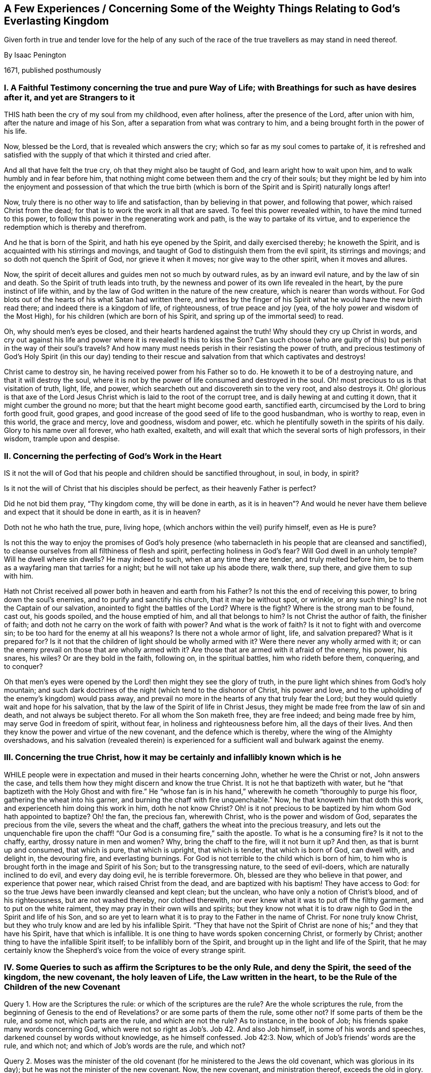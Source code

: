 == A Few Experiences / Concerning Some of the Weighty Things Relating to God`'s Everlasting Kingdom

[.heading-continuation-blurb]
Given forth in true and tender love for the help of any such
of the race of the true travellers as may stand in need thereof.

[.section-author]
By Isaac Penington

[.section-date]
1671, published posthumously

[.inline]
=== I. A Faithful Testimony concerning the true and pure Way of Life; with Breathings for such as have desires after it, and yet are Strangers to it

THIS hath been the cry of my soul from my childhood, even after holiness,
after the presence of the Lord, after union with him,
after the nature and image of his Son, after a separation from what was contrary to him,
and a being brought forth in the power of his life.

Now, blessed be the Lord, that is revealed which answers the cry;
which so far as my soul comes to partake of,
it is refreshed and satisfied with the supply of that which it thirsted and cried after.

And all that have felt the true cry, oh that they might also be taught of God,
and learn aright how to wait upon him, and to walk humbly and in fear before him,
that nothing might come between them and the cry of their souls;
but they might be led by him into the enjoyment and possession of that which
the true birth (which is born of the Spirit and is Spirit) naturally longs after!

Now, truly there is no other way to life and satisfaction,
than by believing in that power, and following that power,
which raised Christ from the dead; for that is to work the work in all that are saved.
To feel this power revealed within, to have the mind turned to this power,
to follow this power in the regenerating work and path,
is the way to partake of its virtue,
and to experience the redemption which is thereby and therefrom.

And he that is born of the Spirit, and hath his eye opened by the Spirit,
and daily exercised thereby; he knoweth the Spirit,
and is acquainted with his stirrings and movings,
and taught of God to distinguish them from the evil spirit, its stirrings and movings;
and so doth not quench the Spirit of God, nor grieve it when it moves;
nor give way to the other spirit, when it moves and allures.

Now, the spirit of deceit allures and guides men not so much by outward rules,
as by an inward evil nature, and by the law of sin and death.
So the Spirit of truth leads into truth,
by the newness and power of its own life revealed in the heart,
by the pure instinct of life within,
and by the law of God written in the nature of the new creature,
which is nearer than words without.
For God blots out of the hearts of his what Satan had written there,
and writes by the finger of his Spirit what he would have the new birth read there;
and indeed there is a kingdom of life, of righteousness, of true peace and joy (yea,
of the holy power and wisdom of the Most High),
for his children (which are born of his Spirit,
and spring up of the immortal seed) to read.

Oh, why should men`'s eyes be closed, and their hearts hardened against the truth!
Why should they cry up Christ in words,
and cry out against his life and power where it is revealed!
Is this to kiss the Son?
Can such choose (who are guilty of this) but perish in the way of their soul`'s travels?
And how many must needs perish in their resisting the power of truth,
and precious testimony of God`'s Holy Spirit (in this our day) tending
to their rescue and salvation from that which captivates and destroys!

Christ came to destroy sin, he having received power from his Father so to do.
He knoweth it to be of a destroying nature, and that it will destroy the soul,
where it is not by the power of life consumed and destroyed in the soul.
Oh! most precious to us is that visitation of truth, light, life, and power,
which searcheth out and discovereth sin to the very root, and also destroys it.
Oh! glorious is that axe of the Lord Jesus Christ
which is laid to the root of the corrupt tree,
and is daily hewing at and cutting it down, that it might cumber the ground no more;
but that the heart might become good earth, sanctified earth,
circumcised by the Lord to bring forth good fruit, good grapes,
and good increase of the good seed of life to the good husbandman, who is worthy to reap,
even in this world, the grace and mercy, love and goodness, wisdom and power,
etc. which he plentifully soweth in the spirits of his daily.
Glory to his name over all forever, who hath exalted, exalteth,
and will exalt that which the several sorts of high professors, in their wisdom,
trample upon and despise.

[.inline]
=== II. Concerning the perfecting of God`'s Work in the Heart

IS it not the will of God that his people
and children should be sanctified throughout,
in soul, in body, in spirit?

Is it not the will of Christ that his disciples should be perfect,
as their heavenly Father is perfect?

Did he not bid them pray, "`Thy kingdom come, thy will be done in earth,
as it is in heaven`"? And would he never have them
believe and expect that it should be done in earth,
as it is in heaven?

Doth not he who hath the true, pure, living hope,
(which anchors within the veil) purify himself, even as He is pure?

Is not this the way to enjoy the promises of God`'s holy presence
(who tabernacleth in his people that are cleansed and sanctified),
to cleanse ourselves from all filthiness of flesh and spirit,
perfecting holiness in God`'s fear?
Will God dwell in an unholy temple?
Will he dwell where sin dwells?
He may indeed to such, when at any time they are tender, and truly melted before him,
be to them as a wayfaring man that tarries for a night;
but he will not take up his abode there, walk there, sup there,
and give them to sup with him.

Hath not Christ received all power both in heaven and earth from his Father?
Is not this the end of receiving this power, to bring down the soul`'s enemies,
and to purify and sanctify his church, that it may be without spot, or wrinkle,
or any such thing?
Is he not the Captain of our salvation, anointed to fight the battles of the Lord?
Where is the fight?
Where is the strong man to be found, cast out, his goods spoiled,
and the house emptied of him, and all that belongs to him?
Is not Christ the author of faith, the finisher of faith;
and doth not he carry on the work of faith with power?
And what is the work of faith?
Is it not to fight with and overcome sin; to be too hard for the enemy at all his weapons?
Is there not a whole armor of light, life, and salvation prepared?
What is it prepared for?
Is it not that the children of light should be wholly armed with it?
Were there never any wholly armed with it;
or can the enemy prevail on those that are wholly armed with it?
Are those that are armed with it afraid of the enemy, his power, his snares, his wiles?
Or are they bold in the faith, following on, in the spiritual battles,
him who rideth before them, conquering, and to conquer?

Oh that men`'s eyes were opened by the Lord! then might they see the glory of truth,
in the pure light which shines from God`'s holy mountain;
and such dark doctrines of the night (which tend to the dishonor of Christ,
his power and love, and to the upholding of the enemy`'s kingdom) would pass away,
and prevail no more in the hearts of any that truly fear the Lord;
but they would quietly wait and hope for his salvation,
that by the law of the Spirit of life in Christ Jesus,
they might be made free from the law of sin and death, and not always be subject thereto.
For all whom the Son maketh free, they are free indeed; and being made free by him,
may serve God in freedom of spirit, without fear,
in holiness and righteousness before him, all the days of their lives.
And then they know the power and virtue of the new covenant,
and the defence which is thereby, where the wing of the Almighty overshadows,
and his salvation (revealed therein) is experienced
for a sufficient wall and bulwark against the enemy.

[.inline]
=== III. Concerning the true Christ, how it may be certainly and infallibly known which is he

WHILE people were in expectation and mused in their hearts concerning John,
whether he were the Christ or not, John answers the case,
and tells them how they might discern and know the true Christ.
It is not he that baptizeth with water,
but he "`that baptizeth with the Holy Ghost and with fire.`" He "`whose fan
is in his hand,`" wherewith he cometh "`thoroughly to purge his floor,
gathering the wheat into his garner, and burning the chaff with fire unquenchable.`" Now,
he that knoweth him that doth this work, and experienceth him doing this work in him,
doth he not know Christ?
Oh! is it not precious to be baptized by him whom God hath appointed to baptize?
Oh! the fan, the precious fan, wherewith Christ, who is the power and wisdom of God,
separates the precious from the vile, severs the wheat and the chaff,
gathers the wheat into the precious treasury,
and lets out the unquenchable fire upon the chaff!
"`Our God is a consuming fire,`" saith the apostle.
To what is he a consuming fire?
Is it not to the chaffy, earthy, drossy nature in men and women?
Why, bring the chaff to the fire, will it not burn it up?
And then, as that is burnt up and consumed, that which is pure, that which is upright,
that which is tender, that which is born of God, can dwell with, and delight in,
the devouring fire, and everlasting burnings.
For God is not terrible to the child which is born of him,
to him who is brought forth in the image and Spirit of his Son;
but to the transgressing nature, to the seed of evil-doers,
which are naturally inclined to do evil, and every day doing evil,
he is terrible forevermore.
Oh, blessed are they who believe in that power, and experience that power near,
which raised Christ from the dead, and are baptized with his baptism!
They have access to God: for so the true Jews have been inwardly cleansed and kept clean;
but the unclean, who have only a notion of Christ`'s blood, and of his righteousness,
but are not washed thereby, nor clothed therewith,
nor ever knew what it was to put off the filthy garment, and to put on the white raiment,
they may pray in their own wills and spirits;
but they know not what it is to draw nigh to God in the Spirit and life of his Son,
and so are yet to learn what it is to pray to the Father in the name of Christ.
For none truly know Christ, but they who truly know and are led by his infallible Spirit.
"`They that have not the Spirit of Christ are none of his;`" and they that have his Spirit,
have that which is infallible.
It is one thing to have words spoken concerning Christ, or formerly by Christ;
another thing to have the infallible Spirit itself; to be infallibly born of the Spirit,
and brought up in the light and life of the Spirit,
that he may certainly know the Shepherd`'s voice from the voice of every strange spirit.

[.inline]
=== IV. Some Queries to such as affirm the Scriptures to be the only Rule, and deny the Spirit, the seed of the kingdom, the new covenant, the holy leaven of Life, the Law written in the heart, to be the Rule of the Children of the new Covenant

Query 1. How are the Scriptures the rule:
or which of the scriptures are the rule?
Are the whole scriptures the rule,
from the beginning of Genesis to the end of Revelations?
or are some parts of them the rule, some other not?
If some parts of them be the rule, and some not, which parts are the rule,
and which are not the rule?
As to instance, in the book of Job; his friends spake many words concerning God,
which were not so right as Job`'s. Job 42. And also Job himself,
in some of his words and speeches, darkened counsel by words without knowledge,
as he himself confessed. Job 42:3.
Now, which of Job`'s friends`' words are the rule, and which not;
and which of Job`'s words are the rule, and which not?

Query 2. Moses was the minister of the old covenant
(for he ministered to the Jews the old covenant,
which was glorious in its day); but he was not the minister of the new covenant.
Now, the new covenant, and ministration thereof, exceeds the old in glory.
The writing of the law inwardly in the tables of the heart is a more glorious
ministration than the writing of it outwardly in tables of stone.

Now, were Moses`' words to the Jews under the old covenant intended by
God to be the rule of the children of light under the new covenant?
Shall the words of that ministration which was to pass away be the rule
of the children of that ministration which is to abide forever?

Query 3. Did Moses say, that when Christ came,
my words which I speak or write shall be your rule, or part of your rule?
Or did he not rather say, When God raiseth up that prophet,
him shall ye hear in all things?
Is there any one that is truly a sheep,
who is not so made by him who gives life to the soul?
And after he is made alive, and knows the Shepherd`'s voice,
is he not to hear his voice forever, who gives life eternal,
and who leads into the pastures of life, and to the pure, still waters,
all that hear his voice and follow him?
Read John 14:3-4. and Acts 3:22. and consider.

Query 4. Was not John as great, if not greater than Moses?
Had ever any the honor besides him to be the immediate
forerunner and preparer of the way,
and to point to the Lamb of God as he did?
And yet was not he to decrease in his ministry (it being
not the gospel ministration of the Spirit and power,
as Christ`'s was), and Christ to increase in his gospel ministration?
Is not the least in the kingdom greater than John?
And are not all that are quickened by Christ, and follow him, led by him into the kingdom?
And who can give the rule of life in the kingdom but the King thereof?
In the last days doth not the Lord speak to his people by his Son?
And is not he faithful in all his house, as a son,
to give the law and rule of life to them in Christ?

Query 5. Are not all that are soldiers and subjects under Christ to follow him,
their Lord and Captain, whithersoever he goes or rules?
How can they know whither he goes or rules,
but by an inward eye and ear fixed upon and open to him?
So that when once they know his Spirit (the voice of his Spirit, as his true sheep do),
his movings, his drawings, his leadings, his going before, is their rule to follow.
And they are not to grieve or quench his Spirit,
in drawing back from any thing that he leads and draws them to.

Query 6. Is not Christ the way, the truth, the life; the living way, the living truth?
Is not the living way the rule to them that live?
Is not the truth itself the rule of all that are true?
What should rule and guide the spiritual man, that is born of the Spirit,
but the wisdom of the Spirit,
but the oracle of God manifested in his temple and sanctuary?
That which is born of the Spirit, is Spirit, in which the Spirit is to dwell;
and he in whom he dwells is to be ruled by him.

Query 7. What is that which the apostle calls the rule, Gal. 6:15-16.
which if a man walk according to, peace will be upon him?
Is it not the word, power, and wisdom of God?
Doth not he that walketh according to that walk in the newness of the Spirit?
Doth not he that walketh out of that walk in the oldness of the letter at the best?
Doth not he that believeth according to that, hopeth according to that,
prayeth according to that,--I say, doth not he believe, hope,
and pray according to the rule?
Doth not he that believeth, hopeth,
prayeth otherwise (though ever so zealously and affectionately), yet, at best,
can any better be said of it, but that it is in the oldness of the letter,
and so is not in the right way which God requires in the gospel covenant?

Query 8. Is not the law of the Spirit of life in Christ Jesus the law of the new covenant?
And is not that the rule to the children of the new covenant?
Is not the truth which makes free the way and rule to them who are made free by it?
Is the letter or Spirit the rule under the ministration of the Spirit?
Let that which is sensible,
and which feels and knows the truth and way of life (as it is in Jesus) answer.
Men may search the Scriptures, and yet not come to Christ for life;
and men may get descriptions and a knowledge of things out of the Scriptures,
and yet not receive from him the rule of the new life.

[.inline]
=== V. Concerning the Light, wherewith Christ the Life enlighteneth every Man

[quote.section-epigraph, , John 1:4-5]
____
In him was life, and the life was the light of men.
And the light shineth in darkness, and the darkness comprehended it not.
____

WHAT is the darkness which comprehendeth not the light?
Is not man in the unregenerate state?
"`Ye were darkness,`" saith the apostle,
speaking concerning them as they had been in that state.

Now, it pleaseth the Lord that in this darkness his pure light should shine,
to gather man out of the darkness.
For unless light should shine on man in his dark state,
he could never be gathered out of it; but he that is turned to the light,
and followeth it, cannot abide in the darkness;
but cometh into that which gathereth and preserveth the mind out of it.

But of what nature is this light, which shineth in man in his dark state?
It is of a living nature; it is light which flows from life;
it is the light which hath life in it; it is the life of our Lord Jesus Christ,
of the Word eternal, which is the light of men.
And he who cometh to the true understanding,
may thereby distinguish it from all other lights whatsoever.

There is a vast difference between it, and the reason and understanding of a man:
for the natural man, with his understanding, is dead;
but this is living and powerfully operating in man, as it finds entrance,
and as his mind is joined to it.
He that is dead, indeed, knows it not; but he that is alive unto God,
feels the virtue of it.
This light is above all gathered knowledge whatsoever,
and above all descriptions of things whatsoever: for it is the thing itself,
even of the nature of him from whom it flows.
A man may get a notion from this into his mind,
which he may retain the dead knowledge of, yea, his notion may quickly be dead in them;
but he that dwells in the thing itself, knows that, and dwells in that, which never dies.

[.inline]
=== VI. A few Words further concerning Perfection

WHAT was the intent of God in commending
Job to Satan for a perfect and upright man,
one that feared God and eschewed evil?
Was it not to represent him as a person whom he could not make any breach upon,
or prevail upon to sin?
Thou hast been ranging up and down the earth, tempting many, defiling many;
what sayest thou to my servant Job, Satan, is not he perfect?
Is not he upright to me in his heart, and all his ways?
Canst thou make any breach upon him?

What saith Satan hereto?
Doth he object any sin against Job?
He is the accuser of the brethren; and if he have wherewith to accuse,
he will not fail to lay it to their charge, even before the throne of God.
But what hath he to say against Job?
What can he object (either against his uprightness,
or against his perfection) to the Lord?
Oh! says he, thou hast set a hedge about him.
He serves thee, indeed, perfectly and uprightly;
I confess I have nothing to lay to his charge: but doth he serve thee for nought?
But take away thy hedge, suffer me to winnow him,
and thou shalt quickly see I shall have somewhat to lay to his charge,
and that no small matter neither: for do but take away thy blessings from him,
wherewith thou hast so abundantly blessed him, and he will soon curse thee to thy face.

Well, the Lord giveth him leave to try if he can stain Job`'s uprightness and perfection:
and now begins the trial, whether the devil`'s temptations shall bring him to sin,
or the fear of the Lord prevail to preserve him from sin.

First, the devil hath power to touch all he hath; which he soon doth.
What doth this produce?
Doth he sin against the Lord, doth he murmur, doth he blaspheme, as the devil had said:
No; he, fell on the ground and worshipped,
acknowledging all to be the Lord`'s and blessing his name.
So that in all this sore affliction, he sinned not, nor charged God foolishly. Job 1:20-22.

But the commendation, which God had given him, to being a perfect and upright man,
fearing God and eschewing evil, still remains and stands good against Satan, chap.
2, 3.

Satan gets leave to try him yet further, insinuating against him,
that if he may have liberty to smite his body, he shall easily prevail upon him to sin;
not being able at present to bring in any plea against his perfection and uprightness,
against his fearing God and eschewing evil.
But this hath the same success with the former;
for he could not bring Job to sin with his lips, ver. 10.

Now mind, Can any man, that hath his heart made upright by the Lord, keep that integrity,
and sin?
Is not every sin a departing from the purity, from the integrity?
Was not every transgression against the first covenant, out of the first covenant,
even a departing from the limits of it?
Is not every transgression of the second covenant
a departing out of the limits of the second covenant?
He that abideth in Christ, doth he sin?
Can he sin?
Doth not he that sins depart out of his light, out of his life, out of his power,
into the darkness, into the death, into the temptation of the enemy?
Is it not promised, I will put my fear in their hearts,
and they shall not depart from me:
while the fear which God puts into the heart abides there, can that man sin?
Doth not the pure fear cleanse the heart, and keep it clean,
that the conscience may be void of offence, both towards God and man?
Is the conscience void of offence, where sin is committed either against God or man?
When the blood flows in the pure light, doth it not wash?
Doth it not wash clean?
Doth it not make whiter than the snow?
When sin is entered into afterwards, and committed again, doth it not defile?
Oh! read in the true sense, in the true experience, with the true understanding,
which God gives.

[.inline]
=== VII. Concerning Imputation of Righteousness

THE scripture saith, that Abraham believed God,
and it was counted unto him for righteousness;
and that so it shall be also to all that believe as he did,
even in the same power which he believed in. Rom. 4:23-24.

Now, thus we witness the thing: our minds being turned from sin,
and turned to the pure gift of God, that works a change in us.
Herein we feel faith spring up, which fastens our spirits to the power of life;
and then we feel that (in the power of life) flow
upon our spirits which washeth away our sin;
and all that is done in this holy and righteous faith is of the holy,
righteous life and power, and accepted with the Lord;
and that which condemns sin in us never condemns any work which is wrought in God,
but justifies it.
So that the root of sin, with all that flows from it,
is condemned by the righteous principle of life; but the root of holiness,
with all that flows from it, is justified.
And this is our righteousness, even Christ the holy power of life,
who condemns and casts out sin:
and it is great joy to any of us to feel the root
of sin struck at and condemned by his power,
and him casting sin out of us, and the root of righteousness growing up in us,
and bearing us, and causing us to bring forth fruit to God.
And here we sensibly find we have right to the Scriptures, to the promises,
to all that Christ did and suffered for us,
and witness the propitiation by and through him,
and bless God for all the dispensations of life,
wherein he hath appeared to the children of men in any age,
which were all glorious and excellent in their season;
but the dispensation of the Spirit is the standing dispensation, which excels in glory,
which Christ, in the days of his flesh, pointed his disciples to wait for,
which his going away was to make way for.
This dispensation was revealed and set up before
the apostasy from the life and Spirit of the apostles,
and is again revealed and set up in power and great glory,
after the long night of apostasy; blessed be the name of the Lord forever!
For the darkness is already passed away from many spirits,
and the true light again shineth.
Glory in the highest to the God of life and glory forever and ever!
Amen.

[.inline]
=== VIII. Some Queries concerning the Time and Work of Reformation

Query 1. WHAT did the time of Reformation and Substance (spoken
of Heb. 9:10) signify and point at in relation to the mystery?
Was it not for the bringing in of the gospel; the day of Christ`'s Spirit and power;
the day of his inward renewing and reforming;
the day of his taking his fan into his hand, to purge his floor;
the day of his laying the axe to the root of the corrupt tree,
that he may destroy the works of the devil in men`'s hearts,
casting down and plucking up what his heavenly Father hath not planted there?
When he cometh as a refiner`'s fire, and fuller`'s soap, to purify the sons of Levi,
as gold and silver is purged,
that they may offer unto the Lord an offering in righteousness;
is not this the time of reformation?

Query 2. Who is the reformer?
Is it not the Lord Jesus Christ?
Doth not he create anew?
Doth not he blot out the old image, and form into a new lump?
For if any man be in Christ, there is a renewing there; a new building there; yea,
old things are passed away there; there is nothing in him but what is new.
He is faithful (in all his house) inwardly to judge, condemn, crucify, subdue,
destroy whatsoever is contrary to the nature and Spirit of his Father,
and to form and build up the spirits of his in that which is new and pure.

Query 3, How, or by what, doth Christ reform?
Is it not by his Spirit and power, by the light thereof, by the life thereof,
by the virtue thereof?
For nothing can change and reform the heart,
but that which is more powerful than him who corrupteth it.

Query 4. Where doth Christ reform and new-create?
Is it not in the new covenant; in the faith and obedience thereof?
Doth he not, by the laws thereof, break and disannul the laws of the old covenant,
and make void the covenant of hell and death;
and so make an everlasting covenant of life and peace; even a holy, pure,
living agreement, between God his Father and the souls of his?
Thus by his light he overcomes darkness; by his life he overcomes death;
by his pure nature and Spirit he overcomes (chains down, subdues,
and destroys that which is impure, breaking the bond of sin and iniquity,
and letting the oppressed go free from under it.
Thus he manifests himself to be the Saviour by his holy anointing,
breaking the yoke of the oppressor. Isa. 10:27.

Query 5. Whom doth Christ reform?
Are they not those who take his yoke upon them, and learn of him?
Are they not those who are turned to the light of his Spirit, inwardly made manifest;
turned from the darkness, walking no more therein, but in his pure light?
They that own his inward appearance in their hearts,
and turn (from the enmity there) to him, receiving his light, his law, his life,
his Spirit, them doth he exercise daily,
and is daily reforming their hearts and ways thereby.
But if any man receiveth not his light, his life, his Spirit, within,
such a one is none of his; and he may reform himself as much as he can,
but he knoweth not yet the day of the true reformation.

Query 6. How are they to walk whom Christ has begun to reform?
Is it not in that light, in that Spirit, in that covenant, in that grace,
wherein and whereby he hath in some measure reformed them?
Is it not in the newness of the Spirit, and in the newness of the law thereof?
Here Christ walked before the Father in all well-pleasing, ("`Lo, I come;
I delight to do thy will, O my God; yea, thy law is within my heart,`" said he,
Ps. 40:7-8) and here all his are also to walk. 1 John 2:6.
For indeed there is no pleasing the Father, or Christ our Lord and Master,
out of the virtue, life, and newness of his own Spirit.

Query 7. What was the glory that was to follow the sufferings of Christ,
spoken of 1 Pet. 1:11? Was it not the glory of his inward
reformation in the hearts of the children of the new covenant?
Doth not Christ give of his grace in the gospel?
And doth not his grace make a glorious change?
Doth not he give of his Spirit to his children?
And doth not his Spirit change from sin, from shame, into holiness, into true beauty,
into the heavenly glory, and so from glory to glory,
translating more and more into the glory?
Doth not Christ appear gloriously in the hearts of his, and in the assemblies of his,
who meet together in his name, and wait upon him in that which is pure and living of him?
And is there not a covering, or defence of the wing of the Almighty, upon the glory?
Isa. 4:5

Query 8. Was not this glory brought forth in the days of the apostles?
Was not great grace then upon them all?
(I mean such as received and held the truth in the love of it.)
Did they not witness the peace which passeth man`'s understanding?
Had they not received the holy and spiritual understanding from him that is true;
and were they not in him that is true?
Did they not know victory and dominion over sin and death?
Did not the little babes witness pardon of sin, and know him who preserveth from sin?
Had not the young men overcome the wicked one;
and were not the elders strong in the Lord, and in the power of his might?
Were they not come to the spiritual Zion, and heavenly Jerusalem;
and did they not walk in the light of the Lamb, and of the holy city,
before God the Judge of all?
There is no man, in these our days, can so much as conceive the glory of that state,
but he that hath tasted of a measure thereof.

Query 9. Was not this glory eclipsed, and did not a great darkness come over it,
hiding it from the sons of men,
so that (for ages and generations) they knew not the true Spirit, the true light,
the true life, the everlasting covenant, the holy gospel, the true church, the man-child,
etc.; but these, with many other heavenly mysteries, have been hid from their eyes.

Query 10. What hath got up since these have been hid?
Have not the shadows of the night took place, and overspread the Christian state,
instead of the light of the day?
Hath not antichrist got up, and a false church appeared; that which hath been tender,
and begotten of God, snibbed, bowed down, curbed, and persecuted,
and false devotion and worship set up instead of the true?

Query 11. Must not antichrist be destroyed, the false church judged,
the true church come out of the wilderness into which she fled,
the man-child appear again,
conquering and to conquer all which hath risen up from the spirit
of darkness since the first breaking forth of the gospel?
And is not the gospel to be preached again to them that dwell on the earth;
even to every nation and kindred and tongue, and people? Rev. 14:6.

Now, who is wise to understand the appearance of the Lord,
and the beginning of these things, which is in a way contrary to man`'s wisdom?
and so he that will discern them, must come out from following of the man`'s own spirit,
nature, and wisdom in himself,
into the sense and leadings of him who giveth the true eye-sight.
The appearance of the Lord is inward and spiritual,
and he must have an inward and spiritual eye who discerneth it.
It was said of old, by mockers and scoffers, Where is the promise of his coming?
For all things continue as they were from the beginning.
The same spirit will say so still; and yet, to that eye which the Lord hath opened,
he is already come inwardly, spiritually, in his own pure eternal life and power;
and the precious effects of his coming are made manifest in many hearts;
blessed be his name.
Yet he is further to appear in glory and pure brightness;
and so we wait further for his appearance, both in our own hearts,
and in the hearts of the children of men.
We have met with our beloved; our God, whom we have waited for, hath appeared.
The Sun of righteousness hath arisen, with healing under his wings,
and we have felt virtue and healing from him,
and cannot but rejoice and testify of his salvation.

And what further manifestations of himself he hath yet to give forth,
we are sure to partake of, being formed by him in Spirit,
and found in that wherein he appears, and from whence his glory shines.
Oh that all that love the Lord Jesus Christ in any
measure of sincerity did know the way of the gospel,
which is in the Spirit, light, life, and power, which is eternal,
even in the grace and truth which is in him!
And his kingdom, which is spiritual, and not of this world,
cannot be shaken by this world (nor his Mount Zion removed);
but is able to shake all nations and kingdoms which kiss not the Son, but oppose him.
Blessed are they who are turned to the light of his Spirit,
and who therein kiss and obey him.

[.inline]
=== IX. Some Queries concerning the Spirit of Christ, or the Spirit of the Father (it being one and the same Spirit), for those who take themselves to be Christians (and under the Gospel Dispensation) to consider and examine themselves by, that they may not be deceived, either concerning their present Estate here, or the eternal Estate of their Souls hereafter; seeing the Apostle so expressly saith, "`If any Man hath not the Spirit of Christ, he is none of his.`" Rom. 8.

Query 1. DOST thou know the Holy Spirit of the Father?
Thou mayest have read somewhat concerning it,
and have apprehensions in thy mind about it;
but dost thou truly know what it is by its inward
appearances and operations in thine own heart?

Query 2. Hast thou received God`'s Holy Spirit into thy heart?
Hast thou let in Christ`'s Spirit, when he hath knocked at the door of thy heart,
and received him?
For he that is a true child, most naturally breatheth and crieth for the Father`'s Spirit;
and the Father also most naturally giveth his Spirit
to them that truly and rightly ask it of him, Luke 11:13.
and thou must thankfully receive the Comforter, the Holy Spirit,
when the Father gives him.

Query 3. Doth the Spirit of Christ dwell in thee?
Hath the stronger man cast the strong man out of thee, and taken possession of thy heart,
and doth he dwell therein?
Then thou mayest truly say,
that thou art built up by God a habitation for him in the Spirit.
Then thou art washed and cleansed indeed from thy filthiness;
and lusts or vain thoughts do not lodge in thee.
For the Holy Spirit of Christ will not dwell where such things lodge;
but come out from among them, and be ye separate, and touch not the unclean thing,
and I will receive you, and be a Father unto you, and ye shall be my sons and daughters,
saith the Lord Almighty, in whom I will dwell and walk. 2 Cor. 6:15-17.

Query 4. Doth God`'s Spirit lead thee into all truth that thou needest know and walk in?
Art thou a true child, depending upon, and guided by, the Spirit of the Father?
Canst thou not see thy way, but as he maketh it known to thee?
Art thou a follower of the spotless Lamb, in the same spirit wherein he walked?
If it be thus with thee, then art thou a child of God indeed.

Query 5. Dost thou live in the Spirit?
Dost thou feel the Spirit of God to be a fountain of life,
from whence life springs up into thee daily?
Dost thou witness that scripture fulfilled in thee,
"`He that believeth on me,`" as the scripture hath said,
"`out of his belly shall flow rivers of living water`"?
Hast thou received the living water from Christ?
And is that living water become a well of life in thee?

Query 6. Dost thou walk in the Spirit, in the life thereof,
in the newness thereof springing up in thy heart?
Dost thou know the difference between walking in the oldness of the letter,
and in the newness of the Spirit?

Query 7. Didst thou ever learn of the Father, to know Christ?
And didst thou ever learn of Christ, to know the Father?
And hath the Father indeed revealed the Son to thee,
and the Son indeed revealed the Father to thee?
Or art thou yet only in the dead and dry notions,
or barren comprehensions about these things?

Query 8. Dost thou know how the letter killeth,
and how the Spirit quickeneth and maketh alive?
And art thou made alive by the Spirit, and born of the heavenly water and Spirit,
and so become spiritual as the scripture testifieth, "`That which is born of the Spirit,
is Spirit`"?

Query 9. Art thou come under the ministration of the Spirit?
Dost thou know what the ministration of the Spirit is?
Or dost thou only know what the letter saith concerning the ministration of the Spirit,
but art altogether ignorant of the ministration itself?

Query 10. Dost thou know what the law of the Spirit of life in Christ Jesus means?
Hast thou ever received this law; the law of the new covenant;
the holy law of life written in thy heart by the finger of God`'s Spirit?
For the same Spirit that wrote the law of the letter in tables of stone,
writeth the law of the Spirit in the fleshly tables of the heart.

Query 11. Dost thou not grieve the Holy Spirit, nor quench it,
nor despise the prophesyings thereof in thine own heart?
For Christ is a king, a priest, a prophet; and he ministers in his sanctuary,
in his temple (which the holy renewed heart is), in and by his Spirit.

Query 12. Dost thou know what the anointing is?
Art thou anointed therewith?
And doth thy whole ability lie therein,
insomuch as that thou art daily sensible thou canst not do any thing of thyself,
but still findest God working in thee,
both to will and to do that which is right in his eyes, of his own good pleasure?

Query 13. Did thy religion begin in the Spirit?
In the living ministration of the new covenant?
Did thy knowledge begin so; to wit, in feeling God opening thy heart by his Spirit;
and giving thee the understanding whereby thou mightest know him?
Did thy faith begin in his power, and doth it stand in the same power to this day?
Oh that men were sensible what is the right religion,
and of the inward appearance of God`'s holy arm and power, which alone can redeem,
and save the soul out of the hands of its enemies?

Query 14. Doth thy worship stand in the Spirit, and inward life of truth in thy heart?
Art thou such a worshipper as the Father hath sought out and made so?
Or art thou a worshipper of thine own or other men`'s making?
And dost thou keep within the limits of the living and spiritual worship,
and not transgress the law thereof?

Oh, who would be mistaken and deceived about such weighty things as these,
of so great necessity and concern!
Who would miss of God`'s Spirit, and of the law and covenant of life in Christ Jesus,
and be only in a dream concerning these things, without the true,
demonstrative knowledge, possession, and enjoyment of them!

[.inline]
=== X. Of the true Way (the Way of Holiness, the Way of Life), and of the true Teaching and Knowledge

CHRIST is the way, the only way to the Father; there is not another.
Now, every one that will truly know Christ, and come to Christ, must learn of the Father.
It is written in the prophets, "`All thy children shall be taught of the Lord;
every one therefore that hath heard and learned of the Father,
cometh unto me,`" said Christ.
Here are two things necessary for every one that would come to Christ.
One is hearing of the Father: the other is learning what he teacheth.
For though a man do hear the living voice of the Father,
yet if he do not learn and keep the instruction of life received from him,
he may be drawn aside before he come to the Son.
But he whose ears are opened to hear the voice,
and who feels the instruction of life from the Father,
to go to him in whom he hath placed life;
here the Spirit of the Father secretly draws in the inwards of a man`'s mind and spirit,
from that which is really dead, to that which is truly living.

Now, when a man is come to the Son, in whom the Father hath placed the fulness of life,
then he shall witness him the way to the Father,
and he will teach him daily of the Father.
And here is the state of true subjection to the Son experienced,
whom the soul must hear (and of whom he is to learn) in all things;
who discovers the inward darkness in man`'s mind,
and breaks down that in him which is contrary to God,
having a daily cross ready for that which is to be crucified in him,
whereby he shall die daily to himself.
And as he dies to himself, Christ will reveal himself more and more in him,
and he shall feel the pure seed of life springing more and more up in him,
and living in him, and he in it;
in and through which he shall come more and more
into union and fellowship with the Father of spirits,
and the whole living body of his church and people.

But now, to learn of the Father to come to the Son,
and to learn of the Son to know the Father,
and to walk in newness of Spirit before him and not in an old,
dead knowledge and fleshly understanding), these are great mysteries,
which none can learn by a literal conception and comprehension of things,
but as they are quickened,
and their minds and understandings opened and kept open by the Lord.
Therefore this is the great skill and true wisdom, to know the Shepherd and his voice;
and his manner of appearing, and to what he appears; which is to his own sheep,
to the true birth.
And his way and manner of appearing to that birth is by
visiting and reaching to it by his power opening it,
thereby giving it to see, hear, and understand;
but shutting up himself from the contrary nature, wisdom, and spirit in all men.

There is somewhat which maketh a fair show in the fleshly part, as if it were of God;
but God knoweth what and who are his.
Now, it is for the true children, that the milk of the word, and the bread of life is;
and them the Lord is still gracious to,
and heareth all the desires and breathings of their hearts;
them he preserveth and visiteth in Egypt, and also bringeth out thence.
Them he leadeth through the wilderness, dividing the Red Sea before them;
before them also he divideth Jordan (the river of judgment),
causing them to pass through it also, that they may enter into the Holy Land.
And their lot he defendeth in the Holy Land,
in their subjection to the Spirit and law of life which rules there.
But the contrary birth falleth short by the way,
and cannot enter into nor abide in that which is pure and living of God.

Now, in the lowly seed the whole mystery of life is learned,
by those that come thither and wait there, growing up into him who is the head;
but no lesson of life, and of the truth as it is in Jesus, is learned out of it.
Oh, how careful had men need be to know this seed in themselves,
and to witness its daily springing up and growth in them!

=== XI. Concerning Separation from the Spirit and Ways of the World

THERE is a necessity of separation from the spirit, ways,
and worships of the world, by those that will be the Lord`'s people.
The Jews outward were to be a separated people from all other people (from their gods,
from their worships), if they would enjoy the favor of the Lord,
and the blessings of the good land.
God had separated them from all other nations, and they were not to mingle with them;
neither in their worship, nor marriages, etc.
So the Jews inward, who are God`'s gathering of spiritual worshippers,
out of every nation, kindred, tongue, and people,
are to be a separated and holy people to the Lord.
For when God cast off the Jews, he sought out worshippers in their stead,
even for a spiritual nation and holy people of inward Jews,
instead of that outward people, outward place of worship, and outward land,
which he cast off.
Now, those whom God seeks to be the new inward, spiritual worshippers,
instead of the literal and outward, must come out of all other ways and gatherings,
upon the many mountains, to the mountain of the Lord`'s house,
and to the place of his gathering: the command is express, "`Come out from among them,
and be ye separate; and touch not the unclean thing, and I will receive you,`" etc.
2 Cor.
6+++.+++ It is true, I seek you for worshippers,
and I call you to the gospel feast of fat things, and I will receive you if ye come;
but ye must first come out from among all the false ways and false worshippers,
and depart from (and not so much as touch) that which is unclean (the unclean spirit,
his unclean ways and worshippers), and then I will receive you,
and own you as my sons and daughters, and be a Father to you; not else.
Mark now; the Jews outward (in their day) must be separate from all the Heathen outward,
if they would be judged and owned by God for true worshippers according to the law.
The primitive Christians were to separate from both
Heathen and Jews too (even their temple,
priests, and ordinances, which were once of God), if they would be worshippers,
true worshippers under the gospel, worshippers of God`'s seeking.
And the Christians, after the antichristian corruption and darkness,
must come out of Babylon; that is, out of all forms of religion,
and buildings out of the life and power (for that is Babylon, the city of confusion,
which is built, stands out of, and practiseth out of, the order and unity of the Spirit),
if they will be found worshippers in the day of restoration;
after the long darkness of the apostasy,
they must not worship the beast (nor worship God as the beast teacheth and requireth;
for in so worshipping, God is not worshipped, but the beast), nor bear his name,
nor receive his mark, either on their forehead or right hand,
nor be of the number of his name.
Now, the command is as express to come out of Babylon, that is,
to separate from all antichristian ways and worships,
as ever it was to separate from the Heathen and Jews;
and there is no being a true worshipper in God`'s sight,
but in the true way of separation from all false worshippers,
who worship in forms and appearances of godliness, out of the life and power.

Now, oh, how precious it is to feel God seeking, God gathering, God separating,
God teaching, leading, drawing into the truth, and true way of worship!
For there are self-separations, which are out of the true Spirit, life, and power.
Yea, God may begin the separation, and another wisdom may step in, and carry it on,
out of the limits of the sweet, innocent Spirit, life, and power.
Oh, blessed is he who is separated by the Lord from all that is not of him!
But he that is but sensual, and hath not the Spirit,
but only by a literal knowledge separateth himself,
he differeth from others but in the outward form and appearance of godliness;
but is one in nature and ground with those whom he separateth from.
Thus the Papists,
and all pretended Christians (of the same spirit) who feel not the true Spirit, power,
and life, are but one in the ground, how great soever their difference outwardly seem.
And those that separate further and further (even to the utmost extent outwardly,
or in a way of appearance),
being not separated by the Lord from that nature and spirit wherein the enmity lodgeth,
they are still inhabitants of one and the same city
(for the city of Babylon is very large),
and daughters of one and the same mother, even of the wisdom which is from beneath;
which wisdom, in its highest exaltation,
is far beneath the nature and true excellency of the pure and heavenly wisdom,
even in its lowest and most contemptible appearance.
Oh! blessed is the religion, the worship, the separation, the fear of the Most High God,
the faith, the knowledge,
which begins in the Spirit and power (even in the
evidence and demonstration of God`'s own Spirit),
and which stands and abides therein!
For herein are the children of light distinguished, and kept distinct (by God Almighty,
who hath made the difference), from all the children of darkness.

BY ISAAC PENINGTON

Prisoner for the testimony of truth at Reading Jail

1671+++.+++ About the 12th month.
